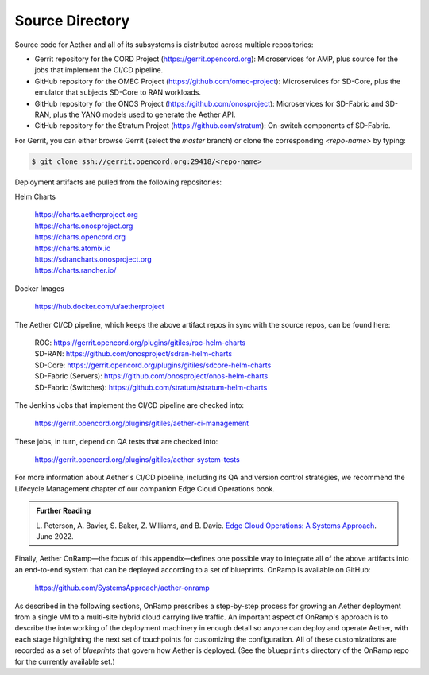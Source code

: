 Source Directory
--------------------------

Source code for Aether and all of its subsystems is distributed across
multiple repositories:

* Gerrit repository for the CORD Project
  (https://gerrit.opencord.org): Microservices for AMP, plus source
  for the jobs that implement the CI/CD pipeline.

* GitHub repository for the OMEC Project
  (https://github.com/omec-project): Microservices for SD-Core, plus
  the emulator that subjects SD-Core to RAN workloads.

* GitHub repository for the ONOS Project
  (https://github.com/onosproject): Microservices for SD-Fabric and
  SD-RAN, plus the YANG models used to generate the Aether API.

* GitHub repository for the Stratum Project
  (https://github.com/stratum): On-switch components of SD-Fabric.
  
For Gerrit, you can either browse Gerrit (select the `master` branch)
or clone the corresponding *<repo-name>* by typing:

.. code-block::

   $ git clone ssh://gerrit.opencord.org:29418/<repo-name>

Deployment artifacts are pulled from the following repositories:

Helm Charts

 | https://charts.aetherproject.org
 | https://charts.onosproject.org
 | https://charts.opencord.org
 | https://charts.atomix.io
 | https://sdrancharts.onosproject.org                 
 | https://charts.rancher.io/

Docker Images

 | https://hub.docker.com/u/aetherproject

The Aether CI/CD pipeline, which keeps the above artifact repos in
sync with the source repos, can be found here:

 | ROC: https://gerrit.opencord.org/plugins/gitiles/roc-helm-charts
 | SD-RAN: https://github.com/onosproject/sdran-helm-charts
 | SD-Core: https://gerrit.opencord.org/plugins/gitiles/sdcore-helm-charts
 | SD-Fabric (Servers): https://github.com/onosproject/onos-helm-charts  
 | SD-Fabric (Switches): https://github.com/stratum/stratum-helm-charts

The Jenkins Jobs that implement the CI/CD pipeline are checked into:

 | https://gerrit.opencord.org/plugins/gitiles/aether-ci-management 

These jobs, in turn, depend on QA tests that are checked into:

 | https://gerrit.opencord.org/plugins/gitiles/aether-system-tests 

For more information about Aether's CI/CD pipeline, including its QA
and version control strategies, we recommend the Lifecycle Management
chapter of our companion Edge Cloud Operations book.

.. _reading_cicd:
.. admonition:: Further Reading

    L. Peterson, A. Bavier, S. Baker, Z. Williams, and B. Davie. `Edge
    Cloud Operations: A Systems Approach
    <https://ops.systemsapproach.org/lifecycle.html>`__. June 2022.

Finally, Aether OnRamp—the focus of this appendix—defines one possible
way to integrate all of the above artifacts into an end-to-end system
that can be deployed according to a set of blueprints. OnRamp is
available on GitHub:

 | https://github.com/SystemsApproach/aether-onramp

As described in the following sections, OnRamp prescribes a
step-by-step process for growing an Aether deployment from a single VM
to a multi-site hybrid cloud carrying live traffic. An important
aspect of OnRamp's approach is to describe the interworking of the
deployment machinery in enough detail so anyone can deploy and operate
Aether, with each stage highlighting the next set of touchpoints for
customizing the configuration. All of these customizations are
recorded as a set of *blueprints* that govern how Aether is deployed.
(See the ``blueprints`` directory of the OnRamp repo for the currently
available set.)
